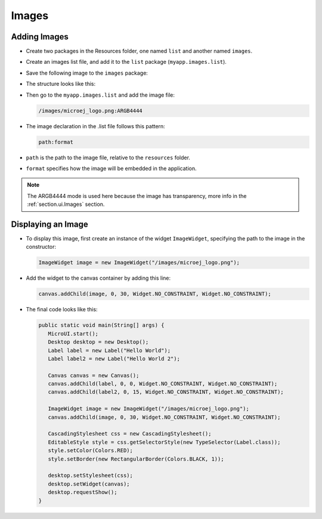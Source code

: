 Images
======

Adding Images
-------------

- Create two packages in the Resources folder, one named ``list`` and another named ``images``.

- Create an images list file, and add it to the ``list`` package (``myapp.images.list``).

- Save the following image to the ``images`` package:
  
  .. image:: images/microej_logo.png

- The structure looks like this:

  .. image:: images/resources.png

- Then go to the ``myapp.images.list`` and add the image file:

  .. code::

    /images/microej_logo.png:ARGB4444

- The image declaration in the .list file follows this pattern:

  .. code::

    path:format

-  ``path`` is the path to the image file, relative to the ``resources`` folder.
-  ``format`` specifies how the image will be embedded in the application.

.. note:: The ARGB4444 mode is used here because the image has transparency, more info in the  :ref:`section.ui.Images` section.

Displaying an Image
-------------------

- To display this image, first create an instance of the widget ``ImageWidget``, specifying the path to the image in the constructor:

  .. code:: java

    ImageWidget image = new ImageWidget("/images/microej_logo.png");

- Add the widget to the canvas container by adding this line:

  .. code:: java

    canvas.addChild(image, 0, 30, Widget.NO_CONSTRAINT, Widget.NO_CONSTRAINT);

- The final code looks like this:

  .. code:: java

    public static void main(String[] args) {
       MicroUI.start();
       Desktop desktop = new Desktop();
       Label label = new Label("Hello World");
       Label label2 = new Label("Hello World 2");

       Canvas canvas = new Canvas();
       canvas.addChild(label, 0, 0, Widget.NO_CONSTRAINT, Widget.NO_CONSTRAINT);
       canvas.addChild(label2, 0, 15, Widget.NO_CONSTRAINT, Widget.NO_CONSTRAINT);

       ImageWidget image = new ImageWidget("/images/microej_logo.png");
       canvas.addChild(image, 0, 30, Widget.NO_CONSTRAINT, Widget.NO_CONSTRAINT);

       CascadingStylesheet css = new CascadingStylesheet();
       EditableStyle style = css.getSelectorStyle(new TypeSelector(Label.class));
       style.setColor(Colors.RED);
       style.setBorder(new RectangularBorder(Colors.BLACK, 1));

       desktop.setStylesheet(css);
       desktop.setWidget(canvas);
       desktop.requestShow();
    }

  .. image:: images/imagessimulator.png
    :align: center 

..
   | Copyright 2021-2022, MicroEJ Corp. Content in this space is free 
   for read and redistribute. Except if otherwise stated, modification 
   is subject to MicroEJ Corp prior approval.
   | MicroEJ is a trademark of MicroEJ Corp. All other trademarks and 
   copyrights are the property of their respective owners.

    